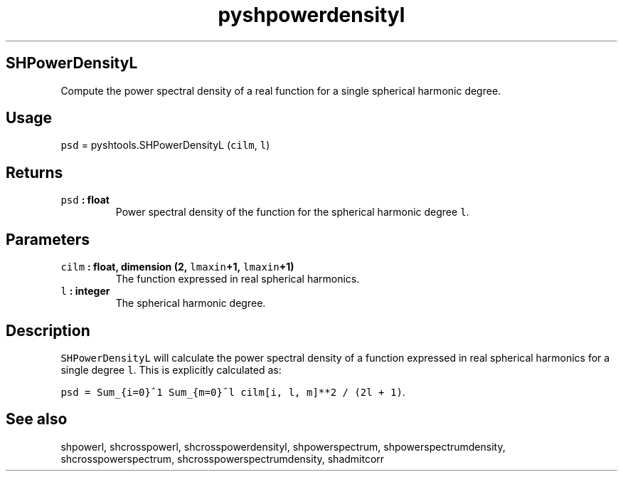 .\" Automatically generated by Pandoc 1.17.2
.\"
.TH "pyshpowerdensityl" "1" "2016\-07\-27" "Python" "SHTOOLS 3.3"
.hy
.SH SHPowerDensityL
.PP
Compute the power spectral density of a real function for a single
spherical harmonic degree.
.SH Usage
.PP
\f[C]psd\f[] = pyshtools.SHPowerDensityL (\f[C]cilm\f[], \f[C]l\f[])
.SH Returns
.TP
.B \f[C]psd\f[] : float
Power spectral density of the function for the spherical harmonic degree
\f[C]l\f[].
.RS
.RE
.SH Parameters
.TP
.B \f[C]cilm\f[] : float, dimension (2, \f[C]lmaxin\f[]+1, \f[C]lmaxin\f[]+1)
The function expressed in real spherical harmonics.
.RS
.RE
.TP
.B \f[C]l\f[] : integer
The spherical harmonic degree.
.RS
.RE
.SH Description
.PP
\f[C]SHPowerDensityL\f[] will calculate the power spectral density of a
function expressed in real spherical harmonics for a single degree
\f[C]l\f[].
This is explicitly calculated as:
.PP
\f[C]psd\ =\ Sum_{i=0}^1\ Sum_{m=0}^l\ cilm[i,\ l,\ m]**2\ /\ (2l\ +\ 1)\f[].
.SH See also
.PP
shpowerl, shcrosspowerl, shcrosspowerdensityl, shpowerspectrum,
shpowerspectrumdensity, shcrosspowerspectrum,
shcrosspowerspectrumdensity, shadmitcorr
